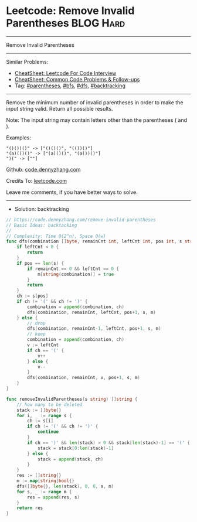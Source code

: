 * Leetcode: Remove Invalid Parentheses                           :BLOG:Hard:
#+STARTUP: showeverything
#+OPTIONS: toc:nil \n:t ^:nil creator:nil d:nil
:PROPERTIES:
:type:     bfs, dfs, inspiring, parentheses, backtracking, redo
:END:
---------------------------------------------------------------------
Remove Invalid Parentheses
---------------------------------------------------------------------
#+BEGIN_HTML
<a href="https://github.com/dennyzhang/code.dennyzhang.com/tree/master/problems/remove-invalid-parentheses"><img align="right" width="200" height="183" src="https://www.dennyzhang.com/wp-content/uploads/denny/watermark/github.png" /></a>
#+END_HTML
Similar Problems:
- [[https://cheatsheet.dennyzhang.com/cheatsheet-leetcode-A4][CheatSheet: Leetcode For Code Interview]]
- [[https://cheatsheet.dennyzhang.com/cheatsheet-followup-A4][CheatSheet: Common Code Problems & Follow-ups]]
- Tag: [[https://code.dennyzhang.com/followup-parentheses][#parentheses]], [[https://code.dennyzhang.com/review-bfs][#bfs]], [[https://code.dennyzhang.com/review-dfs][#dfs]], [[https://code.dennyzhang.com/review-backtracking][#backtracking]]
---------------------------------------------------------------------
Remove the minimum number of invalid parentheses in order to make the input string valid. Return all possible results.

Note: The input string may contain letters other than the parentheses ( and ).

Examples:
#+BEGIN_EXAMPLE
"()())()" -> ["()()()", "(())()"]
"(a)())()" -> ["(a)()()", "(a())()"]
")(" -> [""]
#+END_EXAMPLE

Github: [[https://github.com/dennyzhang/code.dennyzhang.com/tree/master/problems/remove-invalid-parentheses][code.dennyzhang.com]]

Credits To: [[https://leetcode.com/problems/remove-invalid-parentheses/description/][leetcode.com]]

Leave me comments, if you have better ways to solve.
---------------------------------------------------------------------
- Solution: backtracking
#+BEGIN_SRC go
// https://code.dennyzhang.com/remove-invalid-parentheses
// Basic Ideas: backtacking
//
// Complexity: Time O(2^n), Space O(w)
func dfs(combination []byte, remainCnt int, leftCnt int, pos int, s string, m map[string]bool) {
    if leftCnt < 0 {
        return
    }
    if pos == len(s) {
        if remainCnt == 0 && leftCnt == 0 {
            m[string(combination)] = true
        }
        return
    }
    ch := s[pos]
    if ch != '(' && ch != ')' {
        combination = append(combination, ch)
        dfs(combination, remainCnt, leftCnt, pos+1, s, m)
    } else {
        // drop
        dfs(combination, remainCnt-1, leftCnt, pos+1, s, m)
        // keep
        combination = append(combination, ch)
        v := leftCnt
        if ch == '(' {
            v++
        } else {
            v--
        }
        dfs(combination, remainCnt, v, pos+1, s, m)
    }
}

func removeInvalidParentheses(s string) []string {
    // how many to be deleted
    stack := []byte{}
    for i, _ := range s {
        ch := s[i]
        if ch != '(' && ch != ')' {
            continue
        }
        if ch == ')' && len(stack) > 0 && stack[len(stack)-1] == '(' {
            stack = stack[0:len(stack)-1]
        } else {
            stack = append(stack, ch)
        }
    }
    res := []string{}
    m := map[string]bool{}
    dfs([]byte{}, len(stack), 0, 0, s, m)
    for s, _ := range m {
        res = append(res, s)
    }
    return res
}
#+END_SRC

#+BEGIN_HTML
<div style="overflow: hidden;">
<div style="float: left; padding: 5px"> <a href="https://www.linkedin.com/in/dennyzhang001"><img src="https://www.dennyzhang.com/wp-content/uploads/sns/linkedin.png" alt="linkedin" /></a></div>
<div style="float: left; padding: 5px"><a href="https://github.com/dennyzhang"><img src="https://www.dennyzhang.com/wp-content/uploads/sns/github.png" alt="github" /></a></div>
<div style="float: left; padding: 5px"><a href="https://www.dennyzhang.com/slack" target="_blank" rel="nofollow"><img src="https://www.dennyzhang.com/wp-content/uploads/sns/slack.png" alt="slack"/></a></div>
</div>
#+END_HTML
